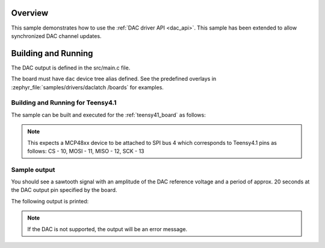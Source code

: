 .. zephyr:code-sample:: dac
   :name: Digital-to-Analog Converter (DAC)
   :relevant-api: dac_interface

   Generate an analog sawtooth signal using the DAC driver API with
   gpio latch to show synchronized DAC channel updates.

Overview
********

This sample demonstrates how to use the :ref:`DAC driver API <dac_api>`.
This sample has been extended to allow synchronized DAC channel updates.

Building and Running
********************

The DAC output is defined in the src/main.c file.

The board must have ``dac`` device tree alias defined.
See the predefined overlays in :zephyr_file:`samples/drivers/daclatch
/boards` for examples.

Building and Running for Teensy4.1
=========================================
The sample can be built and executed for the
:ref:`teensy41_board` as follows:

.. zephyr-app-commands::
   :zephyr-app: samples/drivers/dac
   :board: teensy41
   :goals: build flash
   :compact:

.. note:: This expects a MCP48xx device to be attached to SPI bus 4
   which corresponds to Teensy4.1 pins as follows: CS - 10, MOSI - 11, 
   MISO - 12, SCK - 13

Sample output
=============

You should see a sawtooth signal with an amplitude of the DAC reference
voltage and a period of approx. 20 seconds at the DAC output pin specified
by the board.

The following output is printed:

.. note:: If the DAC is not supported, the output will be an error message.
